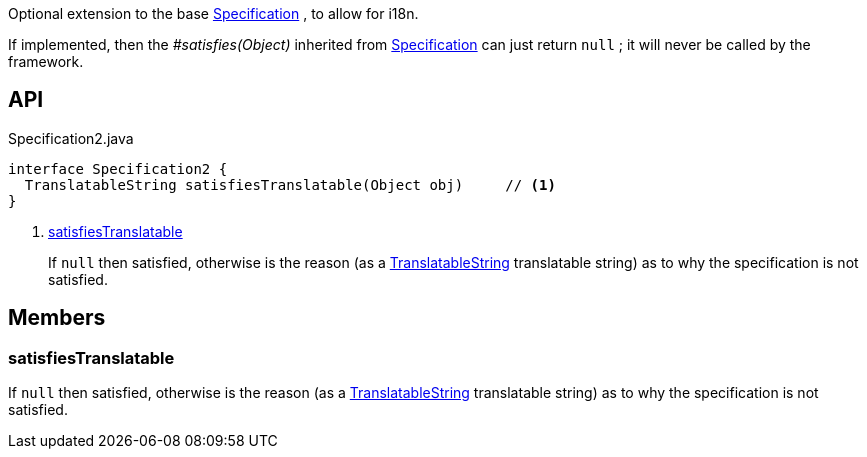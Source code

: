 :Notice: Licensed to the Apache Software Foundation (ASF) under one or more contributor license agreements. See the NOTICE file distributed with this work for additional information regarding copyright ownership. The ASF licenses this file to you under the Apache License, Version 2.0 (the "License"); you may not use this file except in compliance with the License. You may obtain a copy of the License at. http://www.apache.org/licenses/LICENSE-2.0 . Unless required by applicable law or agreed to in writing, software distributed under the License is distributed on an "AS IS" BASIS, WITHOUT WARRANTIES OR  CONDITIONS OF ANY KIND, either express or implied. See the License for the specific language governing permissions and limitations under the License.

Optional extension to the base xref:system:generated:index/applib/spec/Specification.adoc[Specification] , to allow for i18n.

If implemented, then the _#satisfies(Object)_ inherited from xref:system:generated:index/applib/spec/Specification.adoc[Specification] can just return `null` ; it will never be called by the framework.

== API

.Specification2.java
[source,java]
----
interface Specification2 {
  TranslatableString satisfiesTranslatable(Object obj)     // <.>
}
----

<.> xref:#satisfiesTranslatable[satisfiesTranslatable]
+
--
If `null` then satisfied, otherwise is the reason (as a xref:system:generated:index/applib/services/i18n/TranslatableString.adoc[TranslatableString] translatable string) as to why the specification is not satisfied.
--

== Members

[#satisfiesTranslatable]
=== satisfiesTranslatable

If `null` then satisfied, otherwise is the reason (as a xref:system:generated:index/applib/services/i18n/TranslatableString.adoc[TranslatableString] translatable string) as to why the specification is not satisfied.

